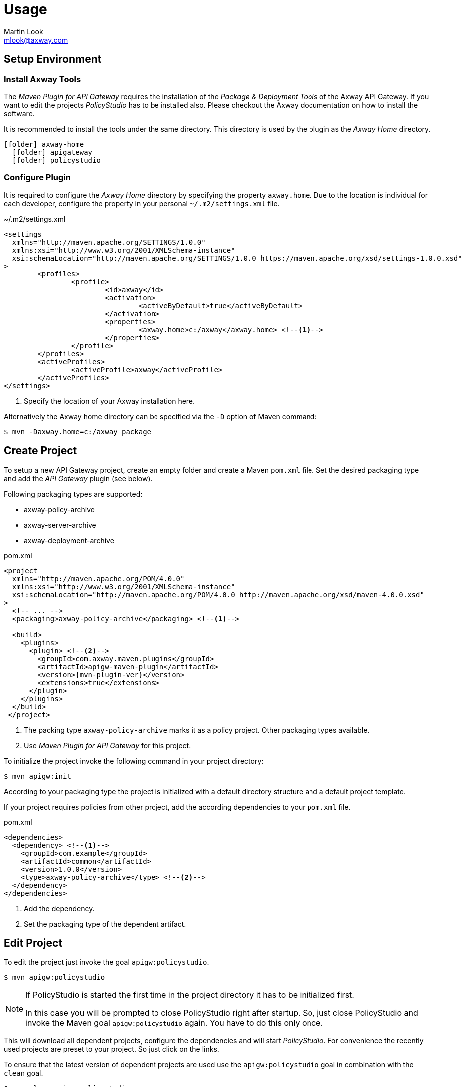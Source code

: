 = Usage
:Author: Martin Look
:Email: mlook@axway.com
:source-highlighter: prettify
ifdef::env-github[]
:outfilesuffix: .adoc
:!toc-title:
:caution-caption: :fire:
:important-caption: :exclamation:
:note-caption: :paperclip:
:tip-caption: :bulb:
:warning-caption: :warning:
endif::[]

== Setup Environment

=== Install Axway Tools
The _Maven Plugin for API Gateway_ requires the installation of the _Package & Deployment Tools_ of the Axway API Gateway.
If you want to edit the projects _PolicyStudio_ has to be installed also.
Please checkout the Axway documentation on how to install the software.

It is recommended to install the tools under the same directory.
This directory is used by the plugin as the _Axway Home_ directory.

[listing, subs="verbatim,macros"]
----
icon:folder[] axway-home
  icon:folder[] apigateway
  icon:folder[] policystudio
----


=== Configure Plugin
It is required to configure the _Axway Home_ directory by specifying the property `axway.home`.
Due to the location is individual for each developer, configure the property in your personal `~/.m2/settings.xml` file.

.~/.m2/settings.xml
[source,xml]
----
<settings
  xmlns="http://maven.apache.org/SETTINGS/1.0.0"
  xmlns:xsi="http://www.w3.org/2001/XMLSchema-instance"
  xsi:schemaLocation="http://maven.apache.org/SETTINGS/1.0.0 https://maven.apache.org/xsd/settings-1.0.0.xsd"
>
	<profiles>
		<profile>
			<id>axway</id>
			<activation>
				<activeByDefault>true</activeByDefault>
			</activation>
			<properties>
				<axway.home>c:/axway</axway.home> <!--1-->
			</properties>
		</profile>
	</profiles>
	<activeProfiles>
		<activeProfile>axway</activeProfile>
	</activeProfiles>
</settings>
----
<1> Specify the location of your Axway installation here.

Alternatively the Axway home directory can be specified via the `-D` option of Maven command:

  $ mvn -Daxway.home=c:/axway package

== Create Project
To setup a new API Gateway project, create an empty folder and create a Maven `pom.xml` file.
Set the desired packaging type and add the _API Gateway_ plugin (see below).

Following packaging types are supported:

 * axway-policy-archive
 * axway-server-archive
 * axway-deployment-archive

.pom.xml
[source,xml,subs="verbatim,attributes"]
----
<project
  xmlns="http://maven.apache.org/POM/4.0.0"
  xmlns:xsi="http://www.w3.org/2001/XMLSchema-instance"
  xsi:schemaLocation="http://maven.apache.org/POM/4.0.0 http://maven.apache.org/xsd/maven-4.0.0.xsd"
>
  <!-- ... -->
  <packaging>axway-policy-archive</packaging> <!--1-->

  <build>
    <plugins>
      <plugin> <!--2-->
        <groupId>com.axway.maven.plugins</groupId>
        <artifactId>apigw-maven-plugin</artifactId>
        <version>{mvn-plugin-ver}</version>
        <extensions>true</extensions>
      </plugin>
    </plugins>
  </build>
 </project>
----
<1> The packing type `axway-policy-archive` marks it as a policy project.
Other packaging types available.
<2> Use _Maven Plugin for API Gateway_ for this project.

To initialize the project invoke the following command in your project directory:

  $ mvn apigw:init

According to your packaging type the project is initialized with a default directory structure and a default project template.

If your project requires policies from other project, add the according dependencies to your `pom.xml` file.

.pom.xml
[source,xml,subs="verbatim,attributes"]
----
<dependencies>
  <dependency> <!--1-->
    <groupId>com.example</groupId>
    <artifactId>common</artifactId>
    <version>1.0.0</version>
    <type>axway-policy-archive</type> <!--2-->
  </dependency>
</dependencies>
----
<1> Add the dependency.
<2> Set the packaging type of the dependent artifact.

== Edit Project
To edit the project just invoke the goal `apigw:policystudio`.

  $ mvn apigw:policystudio

[NOTE]
====
If PolicyStudio is started the first time in the project directory it has to be initialized first.

In this case you will be prompted to close PolicyStudio right after startup.
So, just close PolicyStudio and invoke the Maven goal `apigw:policystudio` again.
You have to do this only once.
====

This will download all dependent projects, configure the dependencies and will start _PolicyStudio_.
For convenience the recently used projects are preset to your project.
So just click on the links.

To ensure that the latest version of dependent projects are used use the `apigw:policystudio` goal in combination with the `clean` goal.

  $ mvn clean apigw:policystudio

[NOTE]
====
As _Deployment Projects_ don't have policies to be edited, the goal is not supported for projects of packaging type `axway-deployment-archive`.
====

== Package & Install Project

=== Cleanup
All artifacts and temporarily files are generated in the `target` folder.
Use the goal `clean` to delete the target folder and to cleanup all generated artifacts.

  $ mvn clean

=== Build Project Artifact

To build the project artifacts use the `package` goal.

  $ mvn clean package

This will build the projects archives (policy archive, server archive or deployment archive) depending on the project type.

=== Install Artifact

To install the generated project archive to the local Maven repository use the `install` goal.

  $ mvn clean install

To deploy the generated project archive to the remote repository use the `deploy` goal.

  $ mvn clean deploy

== Miscellaneous

=== Standalone Configuration Tools
The plugin includes some Python based scripts to configure environment specific `.fed` files.
The scripts can also be used as standalone tools.
The goal `apigw:tools` extracts the included script to the `${project.build.directory}/tools` directory.

  $ mvn apigw:tools

== Maven Goals
This section provides a short overview of the goals supported by the Maven plugin.

.Maven Goals
[cols="2,8,1,1,1", options="header"]
|===
|Goal|Description|Pfootnote:[Supported by Policy Project]|Sfootnote:[Supported by Server Project]|Dfootnote:[Supported by Deployment Project]

|apigw:init
|Initialize the project.
|yes|yes|yes

|apigw:policystudio
|Open PolicyStudio to edit the project.
|yes|yes|no

|clean
|Cleanup all generated artifacts.
|yes|yes|yes

|package
|Build the archive according to the type of the project.
|yes|yes|yes

|install
|Build and install the project archive to the local Maven repository.
|yes|yes|yes

|deploy
|Build and deploy the project archive to the remote Maven repository.
|yes|yes|yes

|apigw:tools
|Extract the scripts of the configuration tools to the target directory.
|yes|yes|yes
|===

